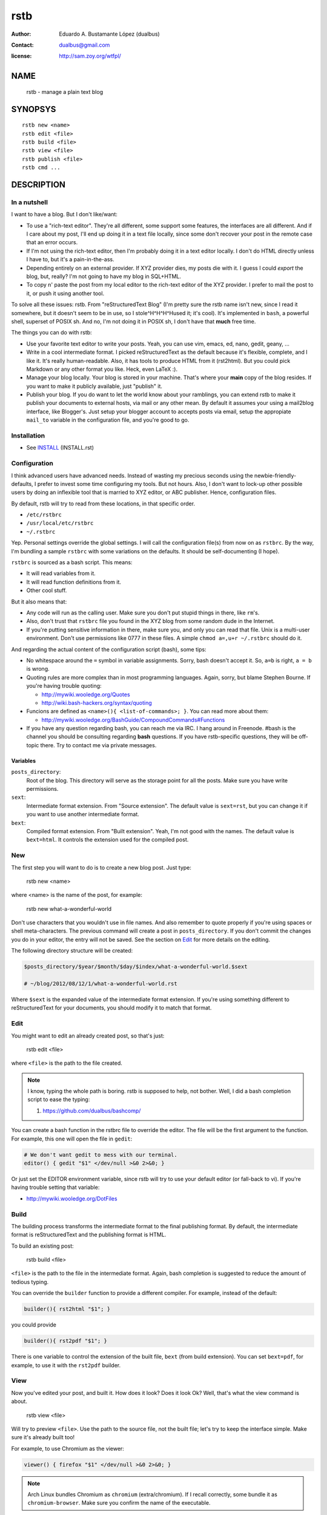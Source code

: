 rstb
====

:author:    Eduardo A. Bustamante López (dualbus)
:contact:   dualbus@gmail.com
:license:   http://sam.zoy.org/wtfpl/

NAME
----

    rstb - manage a plain text blog

SYNOPSYS
--------

::

    rstb new <name>
    rstb edit <file>
    rstb build <file>
    rstb view <file>
    rstb publish <file>
    rstb cmd ...

DESCRIPTION
-----------

In a nutshell
+++++++++++++

I want to have a blog. But I don't like/want:

- To use a "rich-text editor". They're all different, some support some
  features, the interfaces are all different. And if I care about my post, I'll
  end up doing it in a text file locally, since some don't recover your post in
  the remote case that an error occurs.
  
- If I'm not using the rich-text editor, then I'm probably doing it in a text
  editor locally. I don't do HTML directly unless I have to, but it's a
  pain-in-the-ass. 

- Depending entirely on an external provider. If XYZ provider
  dies, my posts die with it. I guess I could *export* the blog, but, really?
  I'm not going to have my blog in SQL+HTML.

- To copy n' paste the post from my local editor to the rich-text editor of the XYZ
  provider. I prefer to mail the post to it, or push it using another tool.

To solve all these issues: rstb. From "reStructuredText Blog" (I'm pretty sure
the rstb name isn't new, since I read it somewhere, but it doesn't seem to be
in use, so I stole^H^H^H^Hused it; it's cool). It's implemented in ``bash``,
a powerful shell, superset of POSIX sh. And no, I'm not doing it in POSIX sh, I
don't have that **much** free time.

The things you can do with rstb:

- Use your favorite text editor to write your posts. Yeah, you can use vim,
  emacs, ed, nano, gedit, geany, ...

- Write in a cool intermediate format. I picked reStructuredText as the default
  because it's flexible, complete, and I like it. It's really human-readable.
  Also, it has tools to produce HTML from it (rst2html). But you could pick
  Markdown or any other format you like. Heck, even LaTeX :).

- Manage your blog locally. Your blog is stored in your machine. That's where
  your **main** copy of the blog resides. If you want to make it publicly
  available, just "publish" it.

- Publish your blog. If you do want to let the world know about your ramblings,
  you can extend rstb to make it publish your documents to external hosts, via
  mail or any other mean. By default it assumes your using a mail2blog
  interface, like Blogger's. Just setup your blogger account to accepts posts
  via email, setup the appropiate ``mail_to`` variable in the configuration
  file, and you're good to go.

Installation
++++++++++++

- See INSTALL_ (INSTALL.rst)

.. _INSTALL: https://github.com/dualbus/rstb/blob/master/INSTALL.rst

Configuration
+++++++++++++

I think advanced users have advanced needs. Instead of wasting my precious
seconds using the newbie-friendly-defaults, I prefer to invest some time
configuring my tools. But not hours. Also, I don't want to lock-up other
possible users by doing an inflexible tool that is married to XYZ editor, or
ABC publisher. Hence, configuration files.

By default, rstb will try to read from these locations, in that specific order.

- ``/etc/rstbrc``
- ``/usr/local/etc/rstbrc``
- ``~/.rstbrc``

Yep. Personal settings override the global settings. I will call the
configuration file(s) from now on as ``rstbrc``. By the way, I'm bundling a
sample ``rstbrc`` with some variations on the defaults. It should be
self-documenting (I hope).

``rstbrc`` is sourced as a bash script. This means:

- It will read variables from it.
- It will read function definitions from it.
- Other cool stuff.

But it also means that:

- Any code will run as the calling user. Make sure you don't put stupid things
  in there, like ``rm``'s. 
  
- Also, don't trust that ``rstbrc`` file you found in the XYZ blog from some
  random dude in the Internet.

- If you're putting sensitive information in there, make sure you, and only you
  can read that file. Unix is a multi-user environment. Don't use permissions
  like 0777 in these files. A simple ``chmod a=,u+r ~/.rstbrc`` should do it.

And regarding the actual content of the configuration script (bash), some tips:

- No whitespace around the ``=`` symbol in variable assignments. Sorry, bash
  doesn't accept it. So, ``a=b`` is right, ``a = b`` is wrong.

- Quoting rules are more complex than in most programming languages. Again,
  sorry, but blame Stephen Bourne. If you're having trouble quoting:

  * http://mywiki.wooledge.org/Quotes
  * http://wiki.bash-hackers.org/syntax/quoting

- Funcions are defined as ``<name>(){ <list-of-commands>; }``. You can read
  more about them:

  * http://mywiki.wooledge.org/BashGuide/CompoundCommands#Functions

- If you have any question regarding bash, you can reach me via IRC. I hang
  around in Freenode. #bash is the channel you should be consulting regarding
  **bash** questions. If you have rstb-specific questions, they will be
  off-topic there. Try to contact me via private messages.

Variables 
~~~~~~~~~

``posts_directory``:
    Root of the blog. This directory will serve as the storage point for all
    the posts. Make sure you have write permissions.
``sext``:
    Intermediate format extension. From "Source extension". The default value
    is ``sext=rst``, but you can change it if you want to use another
    intermediate format.
``bext``:
    Compiled format extension. From "Built extension". Yeah, I'm not good
    with the names. The default value is ``bext=html``. It controls the
    extension used for the compiled post.

New
+++

The first step you will want to do is to create a new blog post. Just type:

    rstb new <name>

where <name> is the name of the post, for example:

    rstb new what-a-wonderful-world

Don't use characters that you wouldn't use in file names. And also remember to
quote properly if you're using spaces or shell meta-characters. The previous
command will create a post in ``posts_directory``. If you don't commit the
changes you do in your editor, the entry will not be saved. See the section on
Edit_ for more details on the editing. 

The following directory structure will be created:

.. code:: bash

    $posts_directory/$year/$month/$day/$index/what-a-wonderful-world.$sext

    # ~/blog/2012/08/12/1/what-a-wonderful-world.rst

Where ``$sext`` is the expanded value of the intermediate format extension. If
you're using something different to reStructuredText for your documents, you
should modify it to match that format.

Edit
++++

You might want to edit an already created post, so that's just:

    rstb edit <file>

where ``<file>`` is the path to the file created.

.. note::

    I know, typing the whole path is boring. rstb is supposed to help, not bother.
    Well, I did a bash completion script to ease the typing:

    1. https://github.com/dualbus/bashcomp/

You can create a bash function in the rstbrc file to override the editor. The
file will be the first argument to the function. For example, this one will
open the file in ``gedit``:

.. code:: bash

   # We don't want gedit to mess with our terminal.
   editor() { gedit "$1" </dev/null >&0 2>&0; }

Or just set the EDITOR environment variable, since rstb will try to use your
default editor (or fall-back to vi). If you're having trouble setting that
variable:

* http://mywiki.wooledge.org/DotFiles

Build
+++++

The building process transforms the intermediate format to the final publishing
format. By default, the intermediate format is reStructuredText and the
publishing format is HTML.

To build an existing post:

    rstb build <file>

``<file>`` is the path to the file in the intermediate format. Again, bash
completion is suggested to reduce the amount of tedious typing.

You can override the ``builder`` function to provide a different compiler. For
example, instead of the default:

.. code:: bash

   builder(){ rst2html "$1"; }

you could provide

.. code:: bash

   builder(){ rst2pdf "$1"; }

There is one variable to control the extension of the built file, ``bext``
(from build extension). You can set ``bext=pdf``, for example, to use it with
the ``rst2pdf`` builder.

View
++++

Now you've edited your post, and built it. How does it look? Does it look Ok?
Well, that's what the view command is about.

    rstb view <file>

Will try to preview ``<file>``. Use the path to the source file, not the built
file; let's try to keep the interface simple. Make sure it's already built too!

For example, to use Chromium as the viewer:

.. code:: bash

   viewer() { firefox "$1" </dev/null >&0 2>&0; }

.. note::

   Arch Linux bundles Chromium as ``chromium`` (extra/chromium). If I recall
   correctly, some bundle it as ``chromium-browser``. Make sure you confirm the
   name of the executable.

By default it calls ``xdg-open`` on the file. But that fails miserably if you
don't have it well setup (like me :( ). And since I'm lazy, I prefer to specify
it in ``rstbrc`` than figure out how to reconfigure XDG.

::

    $ xdg-settings get default-web-browser
    xdg-settings: unknown desktop environment

To be honest, I'm not sure if it's my fault or XDG's. I blame XDG though. It
tries to open Internet Explorer via Wine, or something like that. Bah.

Publish
+++++++

Everything until now has been pure happiness. But now it's time to publish your
note. Things start to get ugly. I use blogger, so I'll talk about it. Blogger
has a mail interface. That's nice. The problem is that it doesn't allow me to
edit already posted notes via email. Bad.

I had to setup blogger to provide me with a magical address:

- http://support.google.com/blogger/bin/answer.py?hl=en&answer=41452

After they provided me with the address, I just set it up as a variable in
``rstbrc``:

.. code:: bash

   mail_to='dualbus.SECRET@blogger.com'

Wordpress seems to have that kind of support too:

- http://codex.wordpress.org/Post_to_your_blog_using_email

There's a method to post to blogger via Google's API, I put a sample command in
the ``rstbrc`` bundled.

After all these boring steps:

    rstb publish <file>

Again, ``<file>`` is the path of the file. And voilá. Your post should now be
public.

PROBLEMS
--------

- Alpha. 
- See TODO_ for desirable features that are not implemented.
- Completion is case-sensitive. Bad.
- ``rstb cmd`` isn't documented.

.. _TODO: https://github.com/dualbus/rstb/blob/master/TODO.rst

SEE ALSO
--------

- rstb bash completion: https://github.com/dualbus/bashcomp/ 

- docutils & reStructuredText

  + http://docutils.sourceforge.net/ 
  + http://docutils.sourceforge.net/rst.html
  + http://docutils.sourceforge.net/docs/ref/rst/introduction.html
  + http://docutils.sourceforge.net/docs/ref/rst/restructuredtext.html

- riv.vim: https://github.com/Rykka/riv.vim

- mailx: http://heirloom.sourceforge.net/mailx.html
